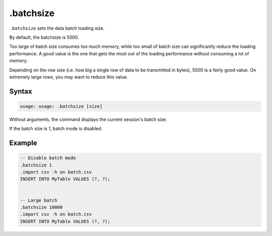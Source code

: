 .batchsize
----------

``.batchsize`` sets the data batch loading size.

By default, the batchsize is 5000.

Too large of batch size consumes too much memory, while too small of batch size
can significantly reduce the loading performance.  A good value is the one
that gets the most out of the loading performance without consuming a lot of
memory.

Depending on the row size (i.e. how big a single row of data to be transmitted
in bytes), 5000 is a fairly good value.  On extremely large rows, you may want
to reduce this value.

Syntax
~~~~~~

.. code-block:: text

	usage: usage: .batchsize [size]

Without arguments, the command displays the current session's batch size.

If the batch size is 1, batch mode is disabled.

Example
~~~~~~~

.. code-block:: sql

	-- Disable batch mode
	.batchsize 1
	.import csv -h on batch.csv
	INSERT INTO MyTable VALUES (?, ?);


	-- Large batch
	.batchsize 10000
	.import csv -h on batch.csv
	INSERT INTO MyTable VALUES (?, ?);
